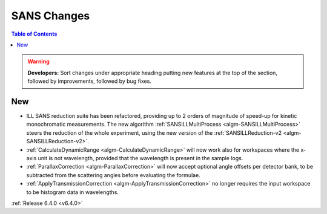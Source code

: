 ============
SANS Changes
============

.. contents:: Table of Contents
   :local:

.. warning:: **Developers:** Sort changes under appropriate heading
    putting new features at the top of the section, followed by
    improvements, followed by bug fixes.

New
---

- ILL SANS reduction suite has been refactored, providing up to 2 orders of magnitude of speed-up for kinetic monochromatic measurements. The new algorithm :ref:`SANSILLMultiProcess <algm-SANSILLMultiProcess>` steers the reduction of the whole experiment, using the new version of the :ref:`SANSILLReduction-v2 <algm-SANSILLReduction-v2>`.
- :ref:`CalculateDynamicRange <algm-CalculateDynamicRange>` will now work also for workspaces where the x-axis unit is not wavelength, provided that the wavelength is present in the sample logs.
- :ref:`ParallaxCorrection <algm-ParallaxCorrection>` will now accept optional angle offsets per detector bank, to be subtracted from the scattering angles before evaluating the formulae.
- :ref:`ApplyTransmissionCorrection <algm-ApplyTransmissionCorrection>` no longer requires the input workspace to be histogram data in wavelengths.

:ref:`Release 6.4.0 <v6.4.0>`
